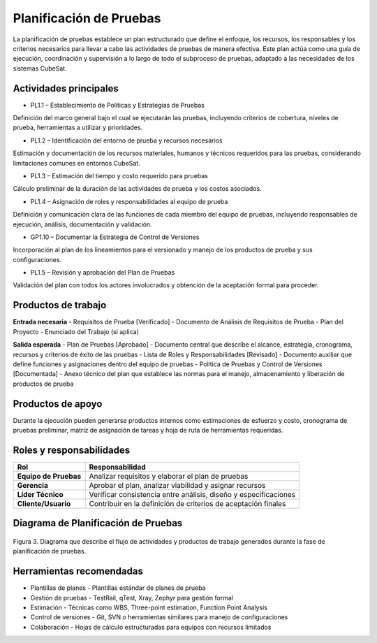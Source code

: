 Planificación de Pruebas
========================

La planificación de pruebas establece un plan estructurado que define el enfoque, los recursos, los responsables y los criterios necesarios para llevar a cabo las actividades de pruebas de manera efectiva. Este plan actúa como una guía de ejecución, coordinación y supervisión a lo largo de todo el subproceso de pruebas, adaptado a las necesidades de los sistemas CubeSat.

Actividades principales
-------------------------

- PL1.1 – Establecimiento de Políticas y Estrategias de Pruebas
Definición del marco general bajo el cual se ejecutarán las pruebas, incluyendo criterios de cobertura, niveles de prueba, herramientas a utilizar y prioridades.

- PL1.2 – Identificación del entorno de prueba y recursos necesarios
Estimación y documentación de los recursos materiales, humanos y técnicos requeridos para las pruebas, considerando limitaciones comunes en entornos CubeSat.

- PL1.3 – Estimación del tiempo y costo requerido para pruebas
Cálculo preliminar de la duración de las actividades de prueba y los costos asociados.

- PL1.4 – Asignación de roles y responsabilidades al equipo de prueba
Definición y comunicación clara de las funciones de cada miembro del equipo de pruebas, incluyendo responsables de ejecución, análisis, documentación y validación.

- GP1.10 – Documentar la Estrategia de Control de Versiones
Incorporación al plan de los lineamientos para el versionado y manejo de los productos de prueba y sus configuraciones.

- PL1.5 – Revisión y aprobación del Plan de Pruebas
Validación del plan con todos los actores involucrados y obtención de la aceptación formal para proceder.

Productos de trabajo
--------------------

**Entrada necesaria**
- Requisitos de Prueba [Verificado]
- Documento de Análisis de Requisitos de Prueba
- Plan del Proyecto
- Enunciado del Trabajo (si aplica)

**Salida esperada**
- Plan de Pruebas [Aprobado] - Documento central que describe el alcance, estrategia, cronograma, recursos y criterios de éxito de las pruebas
- Lista de Roles y Responsabilidades [Revisado] - Documento auxiliar que define funciones y asignaciones dentro del equipo de pruebas
- Política de Pruebas y Control de Versiones [Documentada] - Anexo técnico del plan que establece las normas para el manejo, almacenamiento y liberación de productos de prueba

Productos de apoyo
--------------------
Durante la ejecución pueden generarse productos internos como estimaciones de esfuerzo y costo, cronograma de pruebas preliminar, matriz de asignación de tareas y hoja de ruta de herramientas requeridas.

Roles y responsabilidades
---------------------------

.. list-table::
   :header-rows: 1

   * - Rol
     - Responsabilidad
   * - **Equipo de Pruebas**
     - Analizar requisitos y elaborar el plan de pruebas
   * - **Gerencia**
     - Aprobar el plan, analizar viabilidad y asignar recursos
   * - **Líder Técnico**
     - Verificar consistencia entre análisis, diseño y especificaciones
   * - **Cliente/Usuario**
     - Contribuir en la definición de criterios de aceptación finales

Diagrama de Planificación de Pruebas
-------------------------------------

.. figure:: /_static/images/Guia_P2.png
   :alt: Diagrama de planificación de pruebas
   :width: 100%
   :align: center

   Figura 3. Diagrama que describe el flujo de actividades y productos de trabajo generados durante la fase de planificación de pruebas.

Herramientas recomendadas
---------------------------

- Plantillas de planes - Plantillas estándar de planes de prueba
- Gestión de pruebas - TestRail, qTest, Xray, Zephyr para gestión formal
- Estimación - Técnicas como WBS, Three-point estimation, Function Point Analysis
- Control de versiones - Git, SVN o herramientas similares para manejo de configuraciones
- Colaboración - Hojas de cálculo estructuradas para equipos con recursos limitados